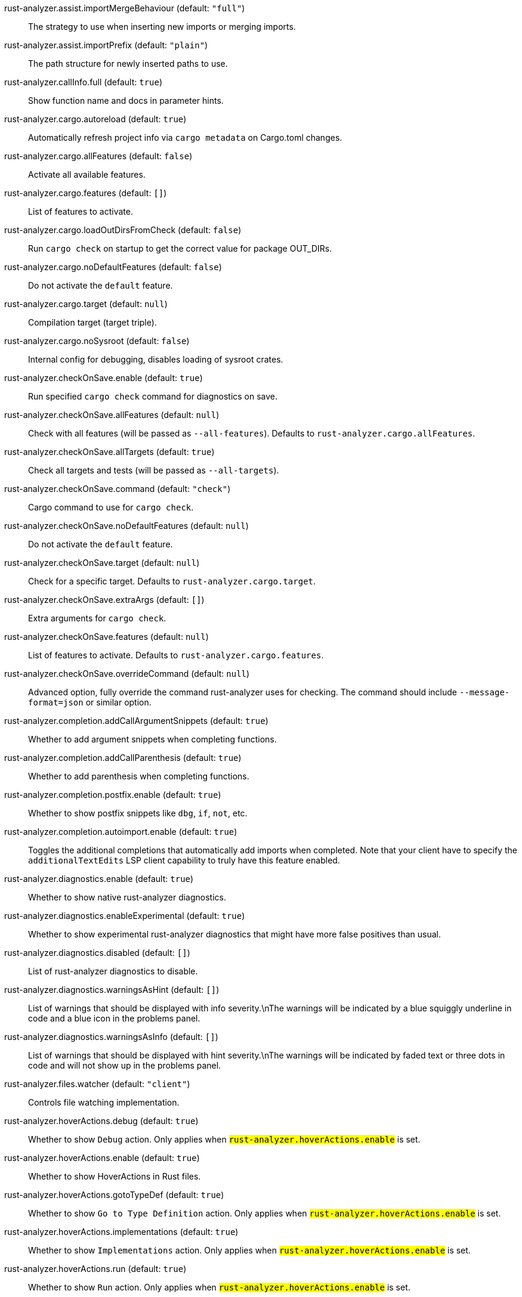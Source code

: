 rust-analyzer.assist.importMergeBehaviour (default: `"full"`)::
 The strategy to use when inserting new imports or merging imports.
rust-analyzer.assist.importPrefix (default: `"plain"`)::
 The path structure for newly inserted paths to use.
rust-analyzer.callInfo.full (default: `true`)::
 Show function name and docs in parameter hints.
rust-analyzer.cargo.autoreload (default: `true`)::
 Automatically refresh project info via `cargo metadata` on  Cargo.toml changes.
rust-analyzer.cargo.allFeatures (default: `false`)::
 Activate all available features.
rust-analyzer.cargo.features (default: `[]`)::
 List of features to activate.
rust-analyzer.cargo.loadOutDirsFromCheck (default: `false`)::
 Run `cargo check` on startup to get the correct value for package  OUT_DIRs.
rust-analyzer.cargo.noDefaultFeatures (default: `false`)::
 Do not activate the `default` feature.
rust-analyzer.cargo.target (default: `null`)::
 Compilation target (target triple).
rust-analyzer.cargo.noSysroot (default: `false`)::
 Internal config for debugging, disables loading of sysroot crates.
rust-analyzer.checkOnSave.enable (default: `true`)::
 Run specified `cargo check` command for diagnostics on save.
rust-analyzer.checkOnSave.allFeatures (default: `null`)::
 Check with all features (will be passed as `--all-features`).  Defaults to `rust-analyzer.cargo.allFeatures`.
rust-analyzer.checkOnSave.allTargets (default: `true`)::
 Check all targets and tests (will be passed as `--all-targets`).
rust-analyzer.checkOnSave.command (default: `"check"`)::
 Cargo command to use for `cargo check`.
rust-analyzer.checkOnSave.noDefaultFeatures (default: `null`)::
 Do not activate the `default` feature.
rust-analyzer.checkOnSave.target (default: `null`)::
 Check for a specific target. Defaults to  `rust-analyzer.cargo.target`.
rust-analyzer.checkOnSave.extraArgs (default: `[]`)::
 Extra arguments for `cargo check`.
rust-analyzer.checkOnSave.features (default: `null`)::
 List of features to activate. Defaults to  `rust-analyzer.cargo.features`.
rust-analyzer.checkOnSave.overrideCommand (default: `null`)::
 Advanced option, fully override the command rust-analyzer uses for  checking. The command should include `--message-format=json` or  similar option.
rust-analyzer.completion.addCallArgumentSnippets (default: `true`)::
 Whether to add argument snippets when completing functions.
rust-analyzer.completion.addCallParenthesis (default: `true`)::
 Whether to add parenthesis when completing functions.
rust-analyzer.completion.postfix.enable (default: `true`)::
 Whether to show postfix snippets like `dbg`, `if`, `not`, etc.
rust-analyzer.completion.autoimport.enable (default: `true`)::
 Toggles the additional completions that automatically add imports when completed.  Note that your client have to specify the `additionalTextEdits` LSP client capability to truly have this feature enabled.
rust-analyzer.diagnostics.enable (default: `true`)::
 Whether to show native rust-analyzer diagnostics.
rust-analyzer.diagnostics.enableExperimental (default: `true`)::
 Whether to show experimental rust-analyzer diagnostics that might  have more false positives than usual.
rust-analyzer.diagnostics.disabled (default: `[]`)::
 List of rust-analyzer diagnostics to disable.
rust-analyzer.diagnostics.warningsAsHint (default: `[]`)::
 List of warnings that should be displayed with info severity.\nThe  warnings will be indicated by a blue squiggly underline in code and  a blue icon in the problems panel.
rust-analyzer.diagnostics.warningsAsInfo (default: `[]`)::
 List of warnings that should be displayed with hint severity.\nThe  warnings will be indicated by faded text or three dots in code and  will not show up in the problems panel.
rust-analyzer.files.watcher (default: `"client"`)::
 Controls file watching implementation.
rust-analyzer.hoverActions.debug (default: `true`)::
 Whether to show `Debug` action. Only applies when  `#rust-analyzer.hoverActions.enable#` is set.
rust-analyzer.hoverActions.enable (default: `true`)::
 Whether to show HoverActions in Rust files.
rust-analyzer.hoverActions.gotoTypeDef (default: `true`)::
 Whether to show `Go to Type Definition` action. Only applies when  `#rust-analyzer.hoverActions.enable#` is set.
rust-analyzer.hoverActions.implementations (default: `true`)::
 Whether to show `Implementations` action. Only applies when  `#rust-analyzer.hoverActions.enable#` is set.
rust-analyzer.hoverActions.run (default: `true`)::
 Whether to show `Run` action. Only applies when  `#rust-analyzer.hoverActions.enable#` is set.
rust-analyzer.hoverActions.linksInHover (default: `true`)::
 Use markdown syntax for links in hover.
rust-analyzer.inlayHints.chainingHints (default: `true`)::
 Whether to show inlay type hints for method chains.
rust-analyzer.inlayHints.maxLength (default: `null`)::
 Maximum length for inlay hints.
rust-analyzer.inlayHints.parameterHints (default: `true`)::
 Whether to show function parameter name inlay hints at the call  site.
rust-analyzer.inlayHints.typeHints (default: `true`)::
 Whether to show inlay type hints for variables.
rust-analyzer.lens.debug (default: `true`)::
 Whether to show `Debug` lens. Only applies when  `#rust-analyzer.lens.enable#` is set.
rust-analyzer.lens.enable (default: `true`)::
 Whether to show CodeLens in Rust files.
rust-analyzer.lens.implementations (default: `true`)::
 Whether to show `Implementations` lens. Only applies when  `#rust-analyzer.lens.enable#` is set.
rust-analyzer.lens.run (default: `true`)::
 Whether to show `Run` lens. Only applies when  `#rust-analyzer.lens.enable#` is set.
rust-analyzer.lens.methodReferences (default: `false`)::
 Whether to show `Method References` lens. Only applies when  `#rust-analyzer.lens.enable#` is set.
rust-analyzer.linkedProjects (default: `[]`)::
 Disable project auto-discovery in favor of explicitly specified set  of projects.  \nElements must be paths pointing to Cargo.toml,  rust-project.json, or JSON objects in rust-project.json format.
rust-analyzer.lruCapacity (default: `null`)::
 Number of syntax trees rust-analyzer keeps in memory.
rust-analyzer.notifications.cargoTomlNotFound (default: `true`)::
 Whether to show `can't find Cargo.toml` error message.
rust-analyzer.procMacro.enable (default: `false`)::
 Enable Proc macro support, cargo.loadOutDirsFromCheck must be  enabled.
rust-analyzer.runnables.overrideCargo (default: `null`)::
 Command to be executed instead of 'cargo' for runnables.
rust-analyzer.runnables.cargoExtraArgs (default: `[]`)::
 Additional arguments to be passed to cargo for runnables such as  tests or binaries.\nFor example, it may be '--release'.
rust-analyzer.rustcSource (default: `null`)::
 Path to the rust compiler sources, for usage in rustc_private projects.
rust-analyzer.rustfmt.extraArgs (default: `[]`)::
 Additional arguments to rustfmt.
rust-analyzer.rustfmt.overrideCommand (default: `null`)::
 Advanced option, fully override the command rust-analyzer uses for  formatting.
